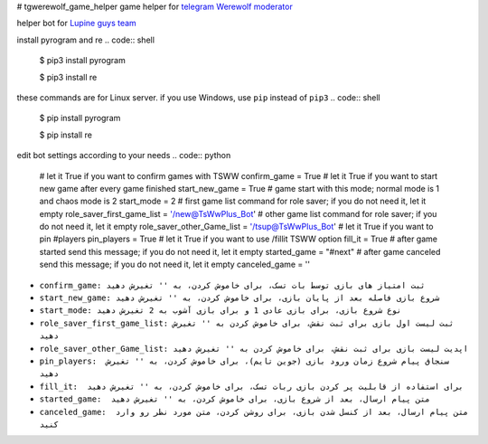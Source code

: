 # tgwerewolf_game_helper
game helper for `telegram Werewolf moderator <https://github.com/GreyWolfDev/Werewolf>`_

helper bot for `Lupine guys team <https://telegram.me/lupine_guys>`_


install pyrogram and re
.. code:: shell

    $ pip3 install pyrogram 

    $ pip3 install re
    
these commands are for Linux server. if you use Windows,  use ``pip`` instead of  ``pip3``
.. code:: shell

    $ pip install pyrogram 

    $ pip install re
    
    
edit bot settings according to your needs
.. code:: python
    
    # let it True if you want to confirm games with TSWW
    confirm_game = True
    # let it True if you want to start new game after every game finished
    start_new_game = True
    # game start with this mode; normal mode is 1 and chaos mode is 2
    start_mode = 2
    # first game list command for role saver; if you do not need it, let it empty
    role_saver_first_game_list = '/new@TsWwPlus_Bot'
    # other game list command for role saver; if you do not need it, let it empty
    role_saver_other_Game_list = '/tsup@TsWwPlus_Bot'
    # let it True if you want to pin #players
    pin_players = True
    # let it True if you want to use /fillit TSWW option
    fill_it = True
    # after game started send this message; if you do not need it, let it empty
    started_game = "#next"
    # after game canceled send this message; if you do not need it, let it empty
    canceled_game = ''


- ``confirm_game: ثبت امتیاز های بازی توسط بات تسک، برای خاموش کردن، به '' تغیرش دهید``
- ``start_new_game: شروع بازی فاصله بعد از پایان بازی، برای خاموش کردن، به '' تغیرش دهید``
- ``start_mode: نوع شروع بازی، برای بازی عادی 1 و برای بازی آشوب به 2 تغیرش دهید``
- ``role_saver_first_game_list: ثبت لیست اول بازی برای ثبت نقش، برای خاموش کردن به '' تغیرش دهید``
- ``role_saver_other_Game_list: اپدیت لیست بازی برای ثبت نقش، برای خاموش کردن به '' تغیرش دهید``
- ``pin_players:  سنجاق پیام شروع زمان ورود بازی (جوین تایم)، برای خاموش کردن، به '' تغیرش دهید``
- ``fill_it:  برای استفاده از قابلیت پر کردن بازی ربات تسک، برای خاموش کردن، به '' تغیرش دهید``
- ``started_game:  متن پیام ارسال، بعد از شروع بازی، برای خاموش کردن، به '' تغیرش دهید``
- ``canceled_game:  متن پیام ارسال، بعد از کنسل شدن بازی، برای روشن کردن، متن مورد نظر رو وارد کنید``

